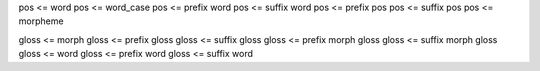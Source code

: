 pos <= word
pos <= word_case
pos <= prefix word
pos <= suffix word
pos <= prefix pos
pos <= suffix pos
pos <= morpheme

gloss <= morph
gloss <= prefix gloss
gloss <= suffix gloss
gloss <= prefix morph gloss
gloss <= suffix morph gloss
gloss <= word
gloss <= prefix word
gloss <= suffix word
